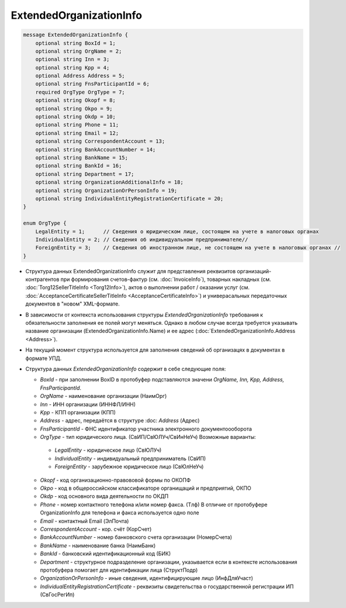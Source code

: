 ExtendedOrganizationInfo
========================

.. code-block:: protobuf

    message ExtendedOrganizationInfo {
        optional string BoxId = 1;
        optional string OrgName = 2;
        optional string Inn = 3; 
        optional string Kpp = 4;
        optional Address Address = 5;
        optional string FnsParticipantId = 6;
        required OrgType OrgType = 7;
        optional string Okopf = 8;
        optional string Okpo = 9;
        optional string Okdp = 10;
        optional string Phone = 11;
        optional string Email = 12;
        optional string CorrespondentAccount = 13;
        optional string BankAccountNumber = 14;
        optional string BankName = 15;
        optional string BankId = 16;
        optional string Department = 17;
        optional string OrganizationAdditionalInfo = 18;
        optional string OrganizationOrPersonInfo = 19;
        optional string IndividualEntityRegistrationCertificate = 20;
    }
  
    enum OrgType {
        LegalEntity = 1;      // Сведения о юридическом лице, состоящем на учете в налоговых органах
        IndividualEntity = 2; // Сведения об индивидуальном предпринимателе//
        ForeignEntity = 3;    // Сведения об иностранном лице, не состоящем на учете в налоговых органах //
    }
        

-  Структура данных ExtendedOrganizationInfo служит для представления реквизитов организаций-контрагентов при формирования счетов-фактур (см. :doc:`InvoiceInfo`), товарных накладных (см. :doc:`Torg12SellerTitleInfo <Torg12Info>`), актов о выполнении работ / оказании услуг (см. :doc:`AcceptanceCertificateSellerTitleInfo <AcceptanceCertificateInfo>`) и универасальных передаточных документов в "новом" XML-формате.

-  В зависимости от контекста использования структуры *ExtendedOrganizationInfo* требования к обязательности заполнения ее полей могут меняться. Однако в любом случае всегда требуется указывать название организации (ExtendedOrganizationInfo.Name) и ее адрес (:doc:`ExtendedOrganizationInfo.Address <Address>`). 

-  На текущий момент структура используется для заполнения сведений об организацях в документах в формате УПД.

-  Структура данных *ExtendedOrganizationInfo* содержит в себе следующие поля:

   -  *BoxId* - при заполнении BoxID в протобуфер подставляются значени *OrgName, Inn, Kpp, Address, FnsParticipantId*. 

   -  *OrgName* - наименование организации (НаимОрг)

   -  *Inn* - ИНН организации (ИННФЛ/ИНН)

   -  *Kpp* - КПП организации (КПП)

   -  *Address* - адрес, передаётся в структуре :doc: `Address` (Адрес)

   -  *FnsParticipantId* - ФНС идентификатор участника электронного документоооборота

   -  *OrgType* - тип юридического лица. (СвИП/СвЮЛУч/СвИнНеУч) Возможные варианты:

     -  *LegalEntity* - юридическое лицо (СвЮЛУч)
 
     -  *IndividualEntity* - индивидуальный предприниматель (СвИП)

     -  *ForeignEntity* - зарубежное юридическое лицо (СвЮлНеУч)

   -  *Okopf* - код организационно-правововой формы по ОКОПФ

   -  *Okpo* - код в общероссийском классификаторе органищаций и предприятий, ОКПО

   -  *Okdp* - код основного вида деятельности по ОКДП

   -  *Phone* - номер контактного телефона и/или номер факса. (Тлф) В отличие от протобуфере OrganizationInfo для телефона и факса используется одно поле

   -  *Email* - контактный Email (ЭлПочта)

   -  *CorrespondentAccount* - кор. счёт (КорСчет)

   -  *BankAccountNumber* - номер банковского счета организации (НомерСчета)

   -  *BankName* - наименование банка (НаимБанк)

   -  *BankId* - банковский идентификационный код (БИК)

   -  *Department* - структурное подразделение организации, указывается если в контексте использования протобуфера помогает для идентификации лица (СтруктПодр)

   -  *OrganizationOrPersonInfo* - иные сведения, идентифицирующие лицо (ИнфДляУчаст)

   -  *IndividualEntityRegistrationCertificate* - реквизиты свидетельства о государственной регистрации ИП (СвГосРегИп)
